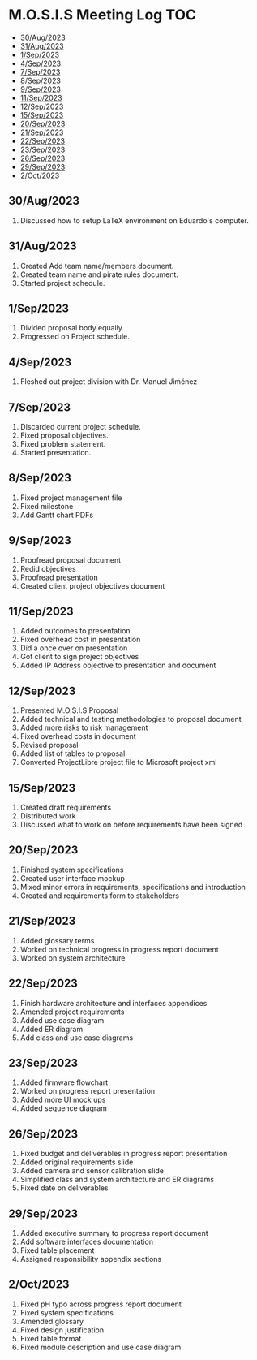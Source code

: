 * M.O.S.I.S Meeting Log                                                 :TOC:
  - [[#30aug2023][30/Aug/2023]]
  - [[#31aug2023][31/Aug/2023]]
  - [[#1sep2023][1/Sep/2023]]
  - [[#4sep2023][4/Sep/2023]]
  - [[#7sep2023][7/Sep/2023]]
  - [[#8sep2023][8/Sep/2023]]
  - [[#9sep2023][9/Sep/2023]]
  - [[#11sep2023][11/Sep/2023]]
  - [[#12sep2023][12/Sep/2023]]
  - [[#15sep2023][15/Sep/2023]]
  - [[#20sep2023][20/Sep/2023]]
  - [[#21sep2023][21/Sep/2023]]
  - [[#22sep2023][22/Sep/2023]]
  - [[#23sep2023][23/Sep/2023]]
  - [[#26sep2023][26/Sep/2023]]
  - [[#29sep2023][29/Sep/2023]]
  - [[#2oct2023][2/Oct/2023]]

** 30/Aug/2023
1. Discussed how to setup LaTeX environment on Eduardo's computer.

** 31/Aug/2023
1. Created Add team name/members document.
2. Created team name and pirate rules document.
3. Started project schedule.


** 1/Sep/2023
1. Divided proposal body equally.
2. Progressed on Project schedule.

** 4/Sep/2023
1. Fleshed out project division with Dr. Manuel Jiménez

** 7/Sep/2023
1. Discarded current project schedule.
2. Fixed proposal objectives.
3. Fixed problem statement.
4. Started presentation.

** 8/Sep/2023
1. Fixed project management file
2. Fixed milestone
3. Add Gantt chart PDFs

** 9/Sep/2023
1. Proofread proposal document
2. Redid objectives
3. Proofread presentation
4. Created client project objectives document

** 11/Sep/2023
1. Added outcomes to presentation
2. Fixed overhead cost in presentation
3. Did a once over on presentation
4. Got client to sign project objectives
5. Added IP Address objective to presentation and document

** 12/Sep/2023
1. Presented M.O.S.I.S Proposal
2. Added technical and testing methodologies to proposal document
3. Added more risks to risk management
4. Fixed overhead costs in document
5. Revised proposal
6. Added list of tables to proposal
7. Converted ProjectLibre project file to Microsoft project xml

** 15/Sep/2023
1. Created draft requirements
2. Distributed work
3. Discussed what to work on before requirements have been signed

** 20/Sep/2023
1. Finished system specifications
2. Created user interface mockup
3. Mixed minor errors in requirements, specifications and introduction
4. Created and requirements form to stakeholders

** 21/Sep/2023
1. Added glossary terms
2. Worked on technical progress in progress report document
3. Worked on system architecture

** 22/Sep/2023
1. Finish hardware architecture and interfaces appendices
2. Amended project requirements
3. Added use case diagram
4. Added ER diagram
5. Add class and use case diagrams

** 23/Sep/2023
1. Added firmware flowchart
2. Worked on progress report presentation
3. Added more UI mock ups
4. Added sequence diagram

** 26/Sep/2023
1. Fixed budget and deliverables in progress report presentation
2. Added original requirements slide
3. Added camera and sensor calibration slide
4. Simplified class and system architecture and ER diagrams
5. Fixed date on deliverables

** 29/Sep/2023
1. Added executive summary to progress report document
2. Add software interfaces documentation
3. Fixed table placement
4. Assigned responsibility appendix sections

** 2/Oct/2023
1. Fixed pH typo across progress report document
2. Fixed system specifications
3. Amended glossary
4. Fixed design justification
5. Fixed table format
6. Fixed module description and use case diagram
